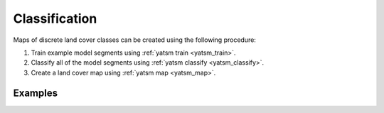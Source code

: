 .. _guide_classification:

==============
Classification
==============

Maps of discrete land cover classes can be created using the following procedure:

1. Train example model segments using :ref:`yatsm train <yatsm_train>`.
2. Classify all of the model segments using :ref:`yatsm classify <yatsm_classify>`.
3. Create a land cover map using :ref:`yatsm map <yatsm_map>`.

Examples
========


